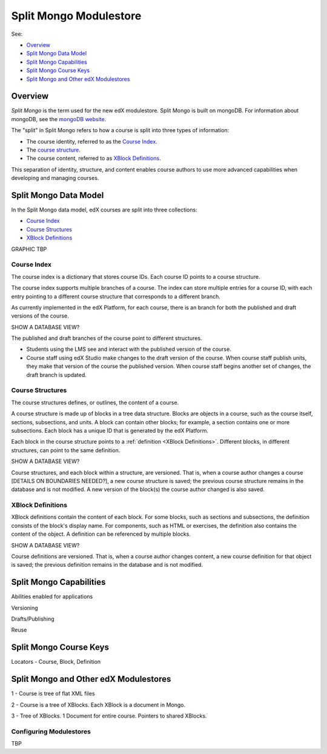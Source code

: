 ############################
Split Mongo Modulestore
############################

See:

* `Overview`_
* `Split Mongo Data Model`_
* `Split Mongo Capabilities`_
* `Split Mongo Course Keys`_
* `Split Mongo and Other edX Modulestores`_

************************
Overview
************************

*Split Mongo* is the term used for the new edX modulestore. Split Mongo is
built on mongoDB. For information about mongoDB, see the `mongoDB website`_. 

The "split" in Split Mongo refers to how a course is split into three types of
information:

* The course identity, referred to as the `Course Index`_.
* The `course structure <Course Structures>`_.
* The course content, referred to as `XBlock Definitions`_.

This separation of identity, structure, and content enables course authors to
use more advanced capabilities when developing and managing courses.


.. _mongoDB website: http://www.mongodb.org

************************
Split Mongo Data Model
************************

In the Split Mongo data model, edX courses are split into three collections:

* `Course Index`_
* `Course Structures`_
* `XBlock Definitions`_

GRAPHIC TBP

=============
Course Index
=============

The course index is a dictionary that stores course IDs. Each course ID points
to a course structure.

The course index supports multiple branches of a course.  The index can store
multiple entries for a course ID, with each entry pointing to a different
course structure that corresponds to a different branch.

As currently implemented in the edX Platform, for each course, there is an
branch for both the published and draft versions of the course. 

SHOW A DATABASE VIEW?

The published and draft branches of the course point to different structures.

*  Students using the LMS see and interact with the published version of the
   course.

*  Course staff using edX Studio make changes to the draft version of the
   course. When course staff publish units, they make that version of the
   course the published version. When course staff begins another set of
   changes, the draft branch is updated.

==========================
Course Structures
==========================

The course structures defines, or outlines, the content of a course.

A course structure is made up of blocks in a tree data structure. Blocks
are objects in a course, such as the course itself, sections, subsections, and
units.  A block can contain other blocks; for example, a section contains one
or more subsections. Each block has a unique ID that is generated by the edX
Platform.

Each block in the course structure points to a :ref:`definition <XBlock
Definitions>`. Different blocks, in different structures, can point to the same
definition.

SHOW A DATABASE VIEW?

Course structures, and each block within a structure, are versioned. That is,
when a course author changes a course [DETAILS ON BOUNDARIES NEEDED?], a new
course structure is saved; the previous course structure remains in the
database and is not modified. A new version of the block(s) the course author
changed is also saved.


.. _XBlock Definitions:

==========================
XBlock Definitions
==========================

XBlock definitions contain the content of each block. For some blocks, such as
sections and subsections, the definition consists of the block's display name.
For components, such as HTML or exercises, the definition also contains the
content of the object. A definition can be referenced by multiple blocks.

SHOW A DATABASE VIEW?

Course definitions are versioned. That is, when a course author changes
content, a new course definition for that object is saved; the previous
definition remains in the database and is not modified.



************************
Split Mongo Capabilities
************************

Abilities enabled for applications

Versioning

Drafts/Publishing

Reuse


************************
Split Mongo Course Keys
************************


Locators - Course, Block, Definition



***************************************
Split Mongo and Other edX Modulestores
***************************************


1 - Course is tree of flat XML files

2 - Course is a tree of XBlocks. Each XBlock is a document in Mongo.

3 - Tree of XBlocks.  1 Document for entire course. Pointers to shared XBlocks.


==========================
Configuring Modulestores 
==========================

TBP